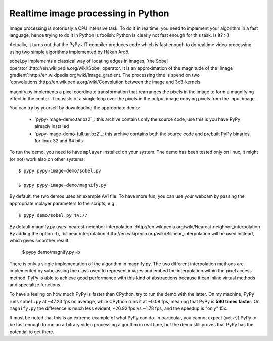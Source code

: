 Realtime image processing in Python
===================================

Image processing is notoriusly a CPU intensive task.  To do it in realtime,
you need to implement your algorithm in a fast language, hence trying to do it
in Python is foolish: Python is clearly not fast enough for this task. Is it?
:-)

.. image:: sobel.png

Actually, it turns out that the PyPy JIT compiler produces code which is fast
enough to do realtime video processing using two simple algorithms implemented
by Håkan Ardö.

sobel.py implements a classical way of locating edges in images,
`the Sobel operator`:http://en.wikipedia.org/wiki/Sobel_operator. It
is an approximation of the magnitude of the 
`image gradient`:http://en.wikipedia.org/wiki/Image_gradient. The
processing time is spend on two
`convolutions`:http://en.wikipedia.org/wiki/Convolution between the
image and 3x3-kernels.

magnify.py implements a pixel coordinate transformation that rearranges
the pixels in the image to form a magnifying effect in the center.
It consists of a single loop over the pixels in the output image copying
pixels from the input image. 

You can try by yourself by downloading the appropriate demo:

  - `pypy-image-demo.tar.bz2`_: this archive contains only the source code,
    use this is you have PyPy already installed

  - `pypy-image-demo-full.tar.bz2`_: this archive contains both the source
    code and prebuilt PyPy binaries for linux 32 and 64 bits

.. `pypy-image-demo.tar.bz2`: http://wyvern.cs.uni-duesseldorf.de/~antocuni/pypy-image-demo.tar.bz2
.. `pypy-image-demo-full.tar.bz2`: http://wyvern.cs.uni-duesseldorf.de/~antocuni/pypy-image-demo-full.tar.bz2

To run the demo, you need to have ``mplayer`` installed on your system.  The
demo has been tested only on linux, it might (or not) work also on other
systems::

  $ pypy pypy-image-demo/sobel.py

  $ pypy pypy-image-demo/magnify.py

By default, the two demos uses an example AVI file.  To have more fun, you can
use your webcam by passing the appropriate mplayer parameters to the scripts,
e.g::

  $ pypy demo/sobel.py tv://

By default magnify.py uses
`nearest-neighbor
interpolation.`:http://en.wikipedia.org/wiki/Nearest-neighbor_interpolation
By adding the option -b,
`bilinear interpolation`:http://en.wikipedia.org/wiki/Bilinear_interpolation
will be used instead, which gives smoother result.

  $ pypy demo/magnify.py -b

There is only a single implementation of the algorithm in
magnify.py. The two different interpolation methods are implemented by
subclassing the class used to represent images and embed the
interpolation within the pixel access method. PyPy is able to achieve good
performance with this kind of abstractions because it can inline
virtual methods and specialize functions.

To have a feeling on how much PyPy is faster than CPython, try to run the demo
with the latter.  On my machine, PyPy runs ``sobel.py`` at ~47.23 fps on
average, while CPython runs it at ~0.08 fps, meaning that PyPy is **590 times
faster**.  On ``magnify.py`` the difference is much less evident, ~26.92 fps
vs ~1.78 fps, and the speedup is "only" 15x.

It must be noted that this is an extreme example of what PyPy can do.  In
particular, you cannot expect (yet :-)) PyPy to be fast enough to run an
arbitrary video processing algorithm in real time, but the demo still proves
that PyPy has the potential to get there.
